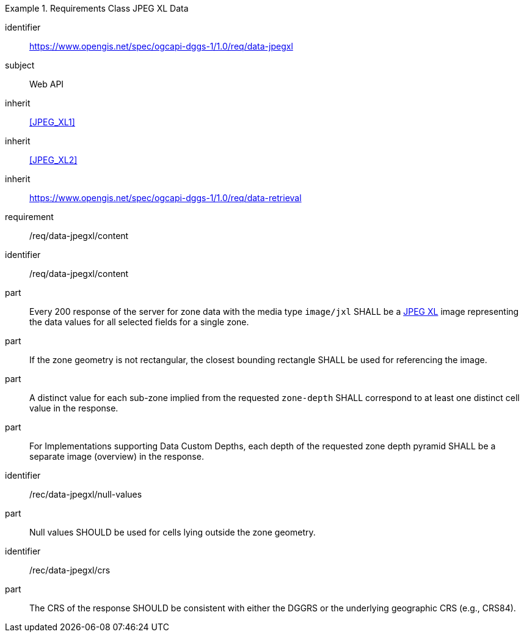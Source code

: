 [[rc_table-data_jpegxl]]

[requirements_class]
.Requirements Class JPEG XL Data
====
[%metadata]
identifier:: https://www.opengis.net/spec/ogcapi-dggs-1/1.0/req/data-jpegxl
subject:: Web API
inherit:: <<JPEG_XL1>>
inherit:: <<JPEG_XL2>>
inherit:: https://www.opengis.net/spec/ogcapi-dggs-1/1.0/req/data-retrieval
requirement:: /req/data-jpegxl/content
====

[requirement]
====
[%metadata]
identifier:: /req/data-jpegxl/content
part:: Every 200 response of the server for zone data with the media type `image/jxl` SHALL be a https://jpeg.org/jpegxl/[JPEG XL] image representing the data values for all selected fields for a single zone.
part:: If the zone geometry is not rectangular, the closest bounding rectangle SHALL be used for referencing the image.
part:: A distinct value for each sub-zone implied from the requested `zone-depth` SHALL correspond to at least one distinct cell value in the response.
part:: For Implementations supporting Data Custom Depths, each depth of the requested zone depth pyramid SHALL be a separate image (overview) in the response.
====

[recommendation]
====
[%metadata]
identifier:: /rec/data-jpegxl/null-values
part:: Null values SHOULD be used for cells lying outside the zone geometry.
====

[recommendation]
====
[%metadata]
identifier:: /rec/data-jpegxl/crs
part:: The CRS of the response SHOULD be consistent with either the DGGRS or the underlying geographic CRS (e.g., CRS84).
====
